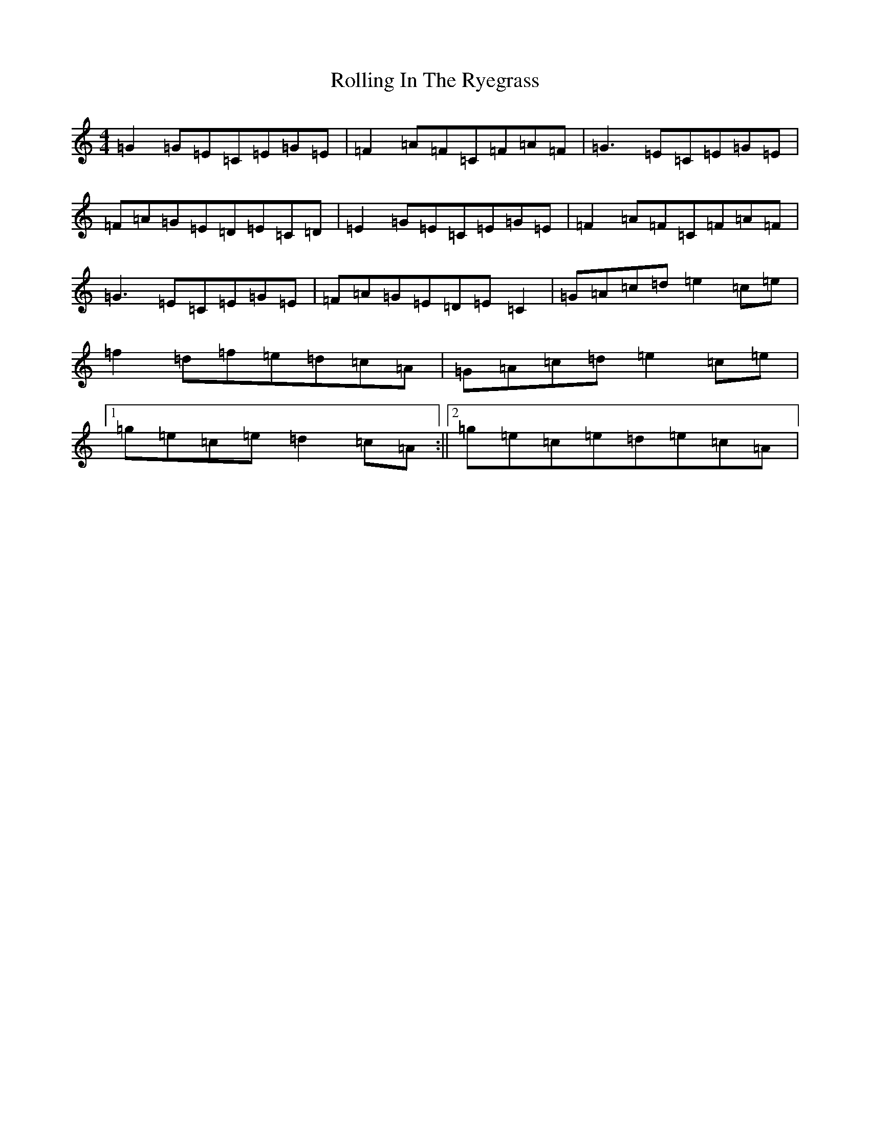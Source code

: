 X: 18435
T: Rolling In The Ryegrass
S: https://thesession.org/tunes/87#setting12608
Z: D Major
R: reel
M:4/4
L:1/8
K: C Major
=G2=G=E=C=E=G=E|=F2=A=F=C=F=A=F|=G3=E=C=E=G=E|=F=A=G=E=D=E=C=D|=E2=G=E=C=E=G=E|=F2=A=F=C=F=A=F|=G3=E=C=E=G=E|=F=A=G=E=D=E=C2|=G=A=c=d=e2=c=e|=f2=d=f=e=d=c=A|=G=A=c=d=e2=c=e|1=g=e=c=e=d2=c=A:||2=g=e=c=e=d=e=c=A|